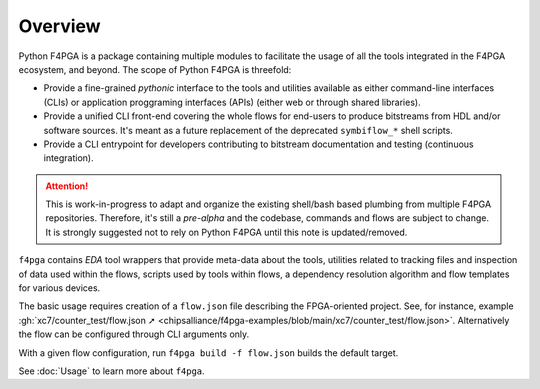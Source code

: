 .. _pyF4PGA:

Overview
########

Python F4PGA is a package containing multiple modules to facilitate the usage of all the tools integrated in the F4PGA
ecosystem, and beyond.
The scope of Python F4PGA is threefold:

* Provide a fine-grained *pythonic* interface to the tools and utilities available as either command-line interfaces
  (CLIs) or application proggraming interfaces (APIs) (either web or through shared libraries).

* Provide a unified CLI front-end covering the whole flows for end-users to produce bitstreams from HDL and/or software sources.
  It's meant as a future replacement of the deprecated ``symbiflow_*`` shell scripts.

* Provide a CLI entrypoint for developers contributing to bitstream documentation and testing (continuous integration).

.. ATTENTION::
  This is work-in-progress to adapt and organize the existing shell/bash based plumbing from multiple F4PGA repositories.
  Therefore, it's still a *pre-alpha* and the codebase, commands and flows are subject to change.
  It is strongly suggested not to rely on Python F4PGA until this note is updated/removed.

``f4pga`` contains *EDA* tool wrappers that provide meta-data about the tools, utilities related to tracking files and
inspection of data used within the flows, scripts used by tools within flows, a dependency resolution algorithm and flow
templates for various devices.

The basic usage requires creation of a ``flow.json`` file describing the FPGA-oriented project.
See, for instance, example :gh:`xc7/counter_test/flow.json ➚ <chipsalliance/f4pga-examples/blob/main/xc7/counter_test/flow.json>`.
Alternatively the flow can be configured through CLI arguments only.

With a given flow configuration, run ``f4pga build -f flow.json`` builds the default target.

See :doc:`Usage` to learn more about ``f4pga``.
